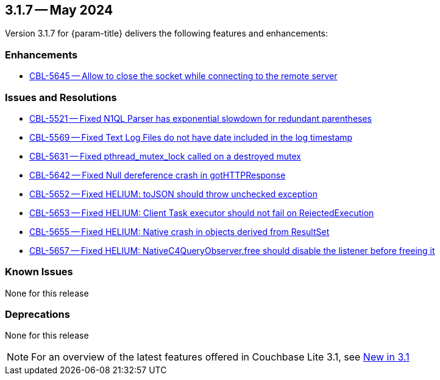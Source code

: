 [#maint-3-1-7]
== 3.1.7 -- May 2024

Version 3.1.7 for {param-title} delivers the following features and enhancements:

=== Enhancements

* https://issues.couchbase.com/browse/CBL-5645[CBL-5645 -- Allow to close the socket while connecting to the remote server]

=== Issues and Resolutions

* https://issues.couchbase.com/browse/CBL-5521[CBL-5521 -- Fixed N1QL Parser has exponential slowdown for redundant parentheses]

* https://issues.couchbase.com/browse/CBL-5569[CBL-5569 -- Fixed Text Log Files do not have date included in the log timestamp]

* https://issues.couchbase.com/browse/CBL-5631[CBL-5631 -- Fixed pthread_mutex_lock called on a destroyed mutex]

* https://issues.couchbase.com/browse/CBL-5642[CBL-5642 -- Fixed Null dereference crash in gotHTTPResponse]

* https://issues.couchbase.com/browse/CBL-5652[CBL-5652 -- Fixed HELIUM: toJSON should throw unchecked exception]

* https://issues.couchbase.com/browse/CBL-5653[CBL-5653 -- Fixed HELIUM: Client Task executor should not fail on RejectedExecution]

* https://issues.couchbase.com/browse/CBL-5655[CBL-5655 -- Fixed HELIUM: Native crash in objects derived from ResultSet]

* https://issues.couchbase.com/browse/CBL-5657[CBL-5657 -- Fixed HELIUM: NativeC4QueryObserver.free should disable the listener before freeing it]

=== Known Issues

None for this release

=== Deprecations

None for this release

NOTE: For an overview of the latest features offered in Couchbase Lite 3.1, see xref:ROOT:cbl-whatsnew.adoc[New in 3.1]
